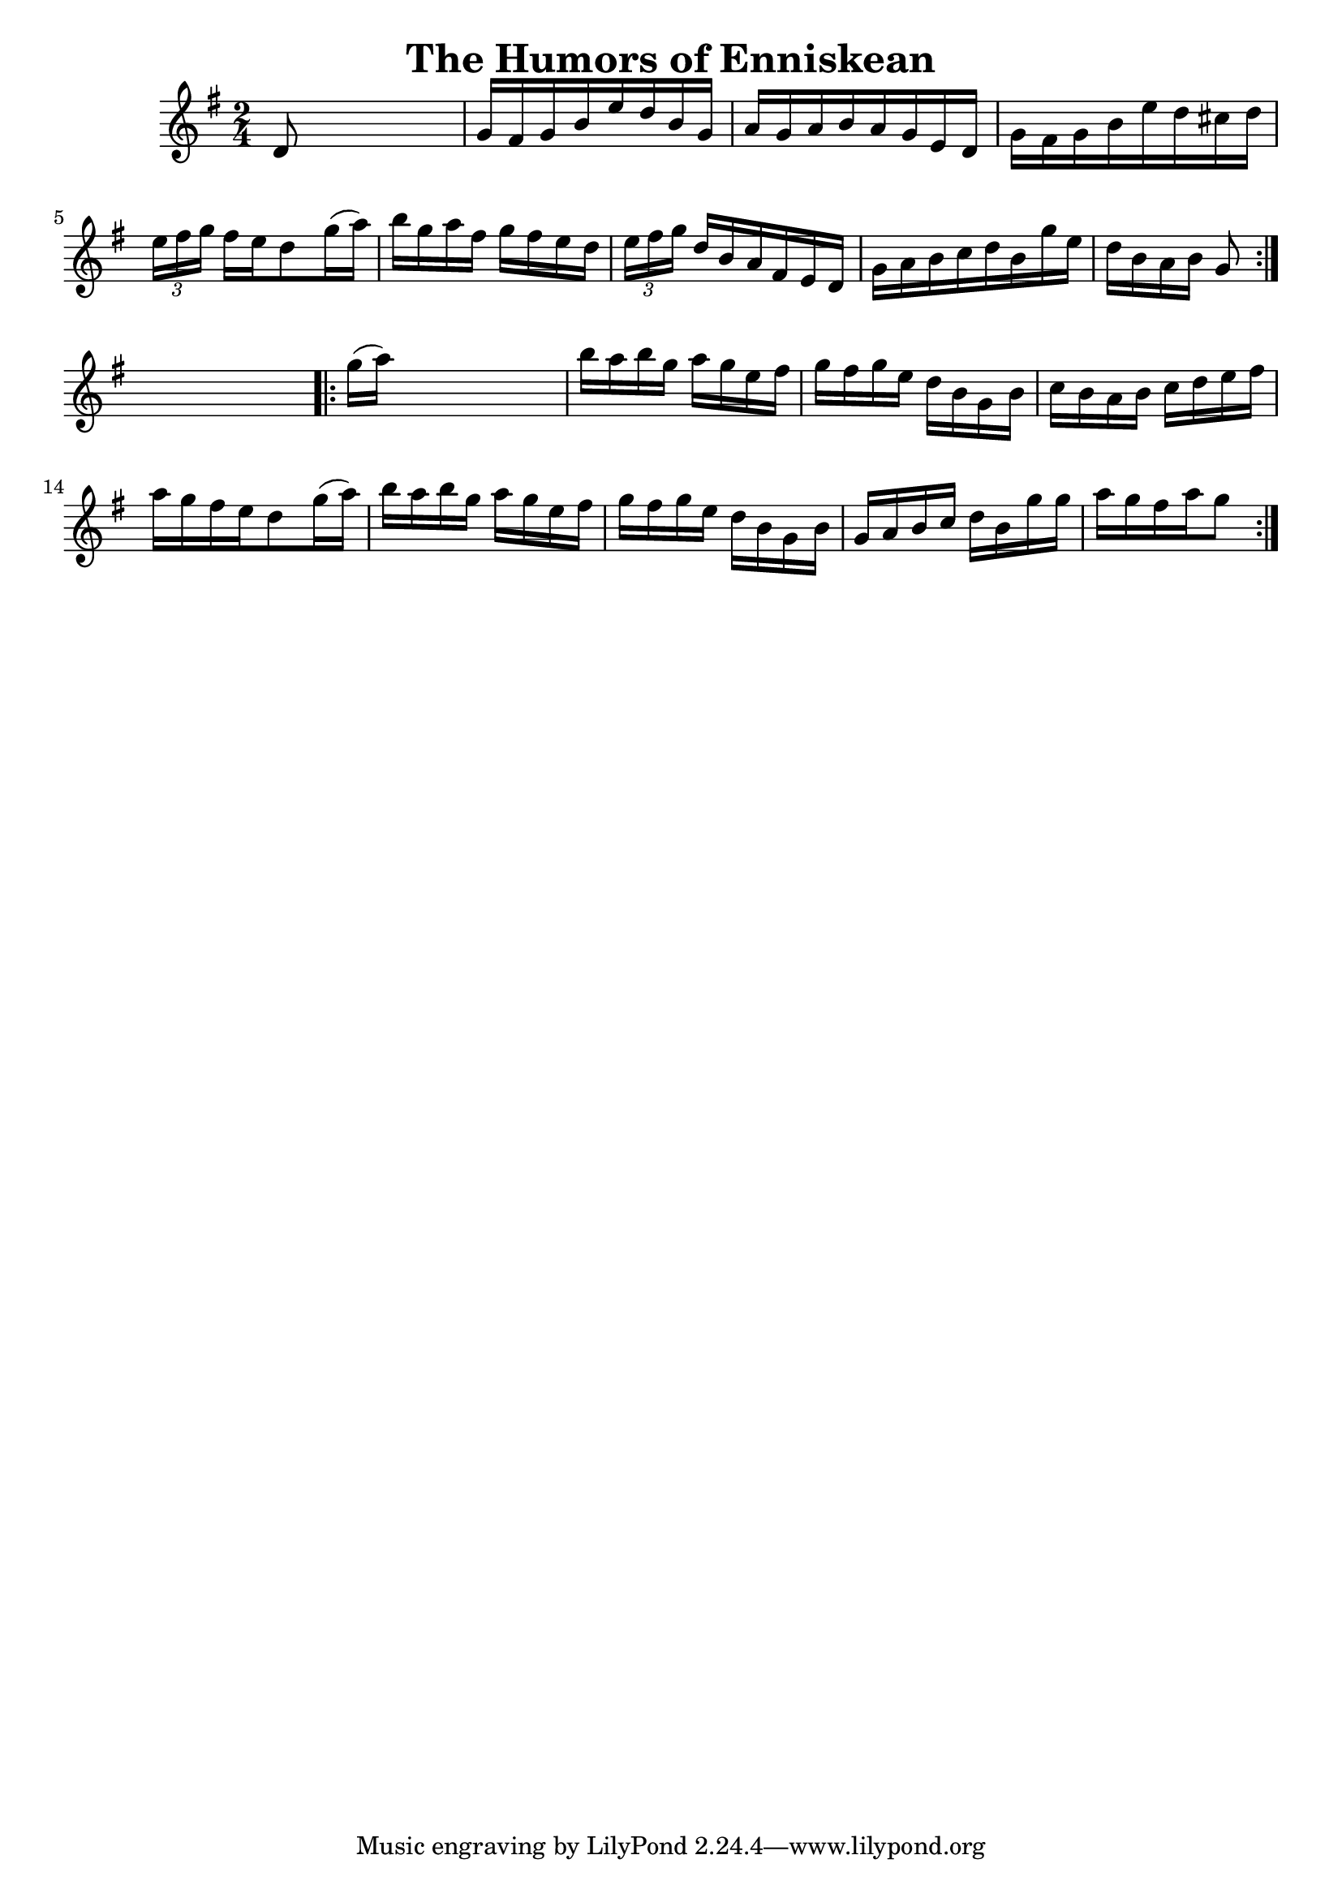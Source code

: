 
\version "2.16.2"
% automatically converted by musicxml2ly from xml/1689_nt.xml

%% additional definitions required by the score:
\language "english"


\header {
    encoder = "abc2xml version 63"
    encodingdate = "2015-01-25"
    title = "The Humors of Enniskean"
    }

\layout {
    \context { \Score
        autoBeaming = ##f
        }
    }
PartPOneVoiceOne =  \relative d' {
    \repeat volta 2 {
        \key g \major \time 2/4 d8 s4. | % 2
        g16 [ fs16 g16 b16 e16 d16 b16 g16 ] | % 3
        a16 [ g16 a16 b16 a16 g16 e16 d16 ] | % 4
        g16 [ fs16 g16 b16 e16 d16 cs16 d16 ] | % 5
        \times 2/3  {
            e16 [ fs16 g16 ] }
        fs16 [ e16 d8 g16 ( a16 ) ] | % 6
        b16 [ g16 a16 fs16 ] g16 [ fs16 e16 d16 ] | % 7
        \times 2/3  {
            e16 [ fs16 g16 ] }
        d16 [ b16 a16 fs16 e16 d16 ] | % 8
        g16 [ a16 b16 c16 d16 b16 g'16 e16 ] | % 9
        d16 [ b16 a16 b16 ] g8 }
    s8 \repeat volta 2 {
        | \barNumberCheck #10
        g'16 ( [ a16 ) ] s4. | % 11
        b16 [ a16 b16 g16 ] a16 [ g16 e16 fs16 ] | % 12
        g16 [ fs16 g16 e16 ] d16 [ b16 g16 b16 ] | % 13
        c16 [ b16 a16 b16 ] c16 [ d16 e16 fs16 ] | % 14
        a16 [ g16 fs16 e16 d8 g16 ( a16 ) ] | % 15
        b16 [ a16 b16 g16 ] a16 [ g16 e16 fs16 ] | % 16
        g16 [ fs16 g16 e16 ] d16 [ b16 g16 b16 ] | % 17
        g16 [ a16 b16 c16 ] d16 [ b16 g'16 g16 ] | % 18
        a16 [ g16 fs16 a16 g8 ] }
    }


% The score definition
\score {
    <<
        \new Staff <<
            \context Staff << 
                \context Voice = "PartPOneVoiceOne" { \PartPOneVoiceOne }
                >>
            >>
        
        >>
    \layout {}
    % To create MIDI output, uncomment the following line:
    %  \midi {}
    }

